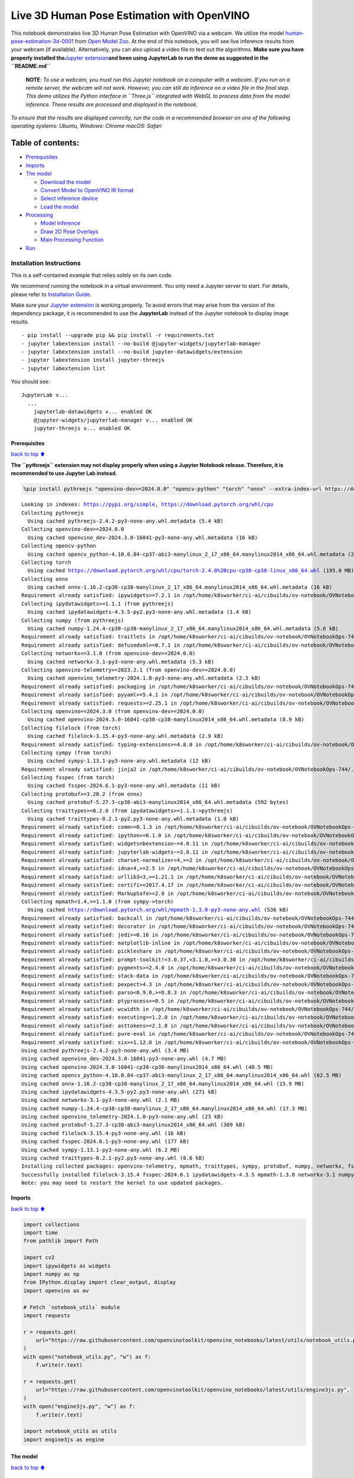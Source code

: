 Live 3D Human Pose Estimation with OpenVINO
===========================================

This notebook demonstrates live 3D Human Pose Estimation with OpenVINO
via a webcam. We utilize the model
`human-pose-estimation-3d-0001 <https://github.com/openvinotoolkit/open_model_zoo/tree/master/models/public/human-pose-estimation-3d-0001>`__
from `Open Model
Zoo <https://github.com/openvinotoolkit/open_model_zoo/>`__. At the end
of this notebook, you will see live inference results from your webcam
(if available). Alternatively, you can also upload a video file to test
out the algorithms. **Make sure you have properly installed
the**\ `Jupyter
extension <https://github.com/jupyter-widgets/pythreejs#jupyterlab>`__\ **and
been using JupyterLab to run the demo as suggested in the
``README.md``**

   **NOTE**: *To use a webcam, you must run this Jupyter notebook on a
   computer with a webcam. If you run on a remote server, the webcam
   will not work. However, you can still do inference on a video file in
   the final step. This demo utilizes the Python interface in
   ``Three.js`` integrated with WebGL to process data from the model
   inference. These results are processed and displayed in the
   notebook.*

*To ensure that the results are displayed correctly, run the code in a
recommended browser on one of the following operating systems:* *Ubuntu,
Windows: Chrome* *macOS: Safari*

Table of contents:
^^^^^^^^^^^^^^^^^^

-  `Prerequisites <#Prerequisites>`__
-  `Imports <#Imports>`__
-  `The model <#The-model>`__

   -  `Download the model <#Download-the-model>`__
   -  `Convert Model to OpenVINO IR
      format <#Convert-Model-to-OpenVINO-IR-format>`__
   -  `Select inference device <#Select-inference-device>`__
   -  `Load the model <#Load-the-model>`__

-  `Processing <#Processing>`__

   -  `Model Inference <#Model-Inference>`__
   -  `Draw 2D Pose Overlays <#Draw-2D-Pose-Overlays>`__
   -  `Main Processing Function <#Main-Processing-Function>`__

-  `Run <#Run>`__

Installation Instructions
~~~~~~~~~~~~~~~~~~~~~~~~~

This is a self-contained example that relies solely on its own code.

We recommend running the notebook in a virtual environment. You only
need a Jupyter server to start. For details, please refer to
`Installation
Guide <https://github.com/openvinotoolkit/openvino_notebooks/blob/latest/README.md#-installation-guide>`__.

Make sure your `Jupyter
extension <https://github.com/jupyter-widgets/pythreejs#jupyterlab>`__
is working properly. To avoid errors that may arise from the version of
the dependency package, it is recommended to use the **JupyterLab**
instead of the Jupyter notebook to display image results.

::

   - pip install --upgrade pip && pip install -r requirements.txt
   - jupyter labextension install --no-build @jupyter-widgets/jupyterlab-manager
   - jupyter labextension install --no-build jupyter-datawidgets/extension
   - jupyter labextension install jupyter-threejs
   - jupyter labextension list

You should see:

::

   JupyterLab v...
     ...
       jupyterlab-datawidgets v... enabled OK
       @jupyter-widgets/jupyterlab-manager v... enabled OK
       jupyter-threejs v... enabled OK

Prerequisites
-------------

`back to top ⬆️ <#Table-of-contents:>`__

**The ``pythreejs`` extension may not display properly when using a
Jupyter Notebook release. Therefore, it is recommended to use Jupyter
Lab instead.**

.. code:: ipython3

    %pip install pythreejs "openvino-dev>=2024.0.0" "opencv-python" "torch" "onnx" --extra-index-url https://download.pytorch.org/whl/cpu


.. parsed-literal::

    Looking in indexes: https://pypi.org/simple, https://download.pytorch.org/whl/cpu
    Collecting pythreejs
      Using cached pythreejs-2.4.2-py3-none-any.whl.metadata (5.4 kB)
    Collecting openvino-dev>=2024.0.0
      Using cached openvino_dev-2024.3.0-16041-py3-none-any.whl.metadata (16 kB)
    Collecting opencv-python
      Using cached opencv_python-4.10.0.84-cp37-abi3-manylinux_2_17_x86_64.manylinux2014_x86_64.whl.metadata (20 kB)
    Collecting torch
      Using cached https://download.pytorch.org/whl/cpu/torch-2.4.0%2Bcpu-cp38-cp38-linux_x86_64.whl (195.0 MB)
    Collecting onnx
      Using cached onnx-1.16.2-cp38-cp38-manylinux_2_17_x86_64.manylinux2014_x86_64.whl.metadata (16 kB)
    Requirement already satisfied: ipywidgets>=7.2.1 in /opt/home/k8sworker/ci-ai/cibuilds/ov-notebook/OVNotebookOps-744/.workspace/scm/ov-notebook/.venv/lib/python3.8/site-packages (from pythreejs) (8.1.3)
    Collecting ipydatawidgets>=1.1.1 (from pythreejs)
      Using cached ipydatawidgets-4.3.5-py2.py3-none-any.whl.metadata (1.4 kB)
    Collecting numpy (from pythreejs)
      Using cached numpy-1.24.4-cp38-cp38-manylinux_2_17_x86_64.manylinux2014_x86_64.whl.metadata (5.6 kB)
    Requirement already satisfied: traitlets in /opt/home/k8sworker/ci-ai/cibuilds/ov-notebook/OVNotebookOps-744/.workspace/scm/ov-notebook/.venv/lib/python3.8/site-packages (from pythreejs) (5.14.3)
    Requirement already satisfied: defusedxml>=0.7.1 in /opt/home/k8sworker/ci-ai/cibuilds/ov-notebook/OVNotebookOps-744/.workspace/scm/ov-notebook/.venv/lib/python3.8/site-packages (from openvino-dev>=2024.0.0) (0.7.1)
    Collecting networkx<=3.1.0 (from openvino-dev>=2024.0.0)
      Using cached networkx-3.1-py3-none-any.whl.metadata (5.3 kB)
    Collecting openvino-telemetry>=2023.2.1 (from openvino-dev>=2024.0.0)
      Using cached openvino_telemetry-2024.1.0-py3-none-any.whl.metadata (2.3 kB)
    Requirement already satisfied: packaging in /opt/home/k8sworker/ci-ai/cibuilds/ov-notebook/OVNotebookOps-744/.workspace/scm/ov-notebook/.venv/lib/python3.8/site-packages (from openvino-dev>=2024.0.0) (24.1)
    Requirement already satisfied: pyyaml>=5.4.1 in /opt/home/k8sworker/ci-ai/cibuilds/ov-notebook/OVNotebookOps-744/.workspace/scm/ov-notebook/.venv/lib/python3.8/site-packages (from openvino-dev>=2024.0.0) (6.0.1)
    Requirement already satisfied: requests>=2.25.1 in /opt/home/k8sworker/ci-ai/cibuilds/ov-notebook/OVNotebookOps-744/.workspace/scm/ov-notebook/.venv/lib/python3.8/site-packages (from openvino-dev>=2024.0.0) (2.32.0)
    Collecting openvino==2024.3.0 (from openvino-dev>=2024.0.0)
      Using cached openvino-2024.3.0-16041-cp38-cp38-manylinux2014_x86_64.whl.metadata (8.9 kB)
    Collecting filelock (from torch)
      Using cached filelock-3.15.4-py3-none-any.whl.metadata (2.9 kB)
    Requirement already satisfied: typing-extensions>=4.8.0 in /opt/home/k8sworker/ci-ai/cibuilds/ov-notebook/OVNotebookOps-744/.workspace/scm/ov-notebook/.venv/lib/python3.8/site-packages (from torch) (4.12.2)
    Collecting sympy (from torch)
      Using cached sympy-1.13.1-py3-none-any.whl.metadata (12 kB)
    Requirement already satisfied: jinja2 in /opt/home/k8sworker/ci-ai/cibuilds/ov-notebook/OVNotebookOps-744/.workspace/scm/ov-notebook/.venv/lib/python3.8/site-packages (from torch) (3.1.4)
    Collecting fsspec (from torch)
      Using cached fsspec-2024.6.1-py3-none-any.whl.metadata (11 kB)
    Collecting protobuf>=3.20.2 (from onnx)
      Using cached protobuf-5.27.3-cp38-abi3-manylinux2014_x86_64.whl.metadata (592 bytes)
    Collecting traittypes>=0.2.0 (from ipydatawidgets>=1.1.1->pythreejs)
      Using cached traittypes-0.2.1-py2.py3-none-any.whl.metadata (1.0 kB)
    Requirement already satisfied: comm>=0.1.3 in /opt/home/k8sworker/ci-ai/cibuilds/ov-notebook/OVNotebookOps-744/.workspace/scm/ov-notebook/.venv/lib/python3.8/site-packages (from ipywidgets>=7.2.1->pythreejs) (0.2.2)
    Requirement already satisfied: ipython>=6.1.0 in /opt/home/k8sworker/ci-ai/cibuilds/ov-notebook/OVNotebookOps-744/.workspace/scm/ov-notebook/.venv/lib/python3.8/site-packages (from ipywidgets>=7.2.1->pythreejs) (8.12.3)
    Requirement already satisfied: widgetsnbextension~=4.0.11 in /opt/home/k8sworker/ci-ai/cibuilds/ov-notebook/OVNotebookOps-744/.workspace/scm/ov-notebook/.venv/lib/python3.8/site-packages (from ipywidgets>=7.2.1->pythreejs) (4.0.11)
    Requirement already satisfied: jupyterlab-widgets~=3.0.11 in /opt/home/k8sworker/ci-ai/cibuilds/ov-notebook/OVNotebookOps-744/.workspace/scm/ov-notebook/.venv/lib/python3.8/site-packages (from ipywidgets>=7.2.1->pythreejs) (3.0.11)
    Requirement already satisfied: charset-normalizer<4,>=2 in /opt/home/k8sworker/ci-ai/cibuilds/ov-notebook/OVNotebookOps-744/.workspace/scm/ov-notebook/.venv/lib/python3.8/site-packages (from requests>=2.25.1->openvino-dev>=2024.0.0) (3.3.2)
    Requirement already satisfied: idna<4,>=2.5 in /opt/home/k8sworker/ci-ai/cibuilds/ov-notebook/OVNotebookOps-744/.workspace/scm/ov-notebook/.venv/lib/python3.8/site-packages (from requests>=2.25.1->openvino-dev>=2024.0.0) (3.7)
    Requirement already satisfied: urllib3<3,>=1.21.1 in /opt/home/k8sworker/ci-ai/cibuilds/ov-notebook/OVNotebookOps-744/.workspace/scm/ov-notebook/.venv/lib/python3.8/site-packages (from requests>=2.25.1->openvino-dev>=2024.0.0) (2.2.2)
    Requirement already satisfied: certifi>=2017.4.17 in /opt/home/k8sworker/ci-ai/cibuilds/ov-notebook/OVNotebookOps-744/.workspace/scm/ov-notebook/.venv/lib/python3.8/site-packages (from requests>=2.25.1->openvino-dev>=2024.0.0) (2024.7.4)
    Requirement already satisfied: MarkupSafe>=2.0 in /opt/home/k8sworker/ci-ai/cibuilds/ov-notebook/OVNotebookOps-744/.workspace/scm/ov-notebook/.venv/lib/python3.8/site-packages (from jinja2->torch) (2.1.5)
    Collecting mpmath<1.4,>=1.1.0 (from sympy->torch)
      Using cached https://download.pytorch.org/whl/mpmath-1.3.0-py3-none-any.whl (536 kB)
    Requirement already satisfied: backcall in /opt/home/k8sworker/ci-ai/cibuilds/ov-notebook/OVNotebookOps-744/.workspace/scm/ov-notebook/.venv/lib/python3.8/site-packages (from ipython>=6.1.0->ipywidgets>=7.2.1->pythreejs) (0.2.0)
    Requirement already satisfied: decorator in /opt/home/k8sworker/ci-ai/cibuilds/ov-notebook/OVNotebookOps-744/.workspace/scm/ov-notebook/.venv/lib/python3.8/site-packages (from ipython>=6.1.0->ipywidgets>=7.2.1->pythreejs) (5.1.1)
    Requirement already satisfied: jedi>=0.16 in /opt/home/k8sworker/ci-ai/cibuilds/ov-notebook/OVNotebookOps-744/.workspace/scm/ov-notebook/.venv/lib/python3.8/site-packages (from ipython>=6.1.0->ipywidgets>=7.2.1->pythreejs) (0.19.1)
    Requirement already satisfied: matplotlib-inline in /opt/home/k8sworker/ci-ai/cibuilds/ov-notebook/OVNotebookOps-744/.workspace/scm/ov-notebook/.venv/lib/python3.8/site-packages (from ipython>=6.1.0->ipywidgets>=7.2.1->pythreejs) (0.1.7)
    Requirement already satisfied: pickleshare in /opt/home/k8sworker/ci-ai/cibuilds/ov-notebook/OVNotebookOps-744/.workspace/scm/ov-notebook/.venv/lib/python3.8/site-packages (from ipython>=6.1.0->ipywidgets>=7.2.1->pythreejs) (0.7.5)
    Requirement already satisfied: prompt-toolkit!=3.0.37,<3.1.0,>=3.0.30 in /opt/home/k8sworker/ci-ai/cibuilds/ov-notebook/OVNotebookOps-744/.workspace/scm/ov-notebook/.venv/lib/python3.8/site-packages (from ipython>=6.1.0->ipywidgets>=7.2.1->pythreejs) (3.0.47)
    Requirement already satisfied: pygments>=2.4.0 in /opt/home/k8sworker/ci-ai/cibuilds/ov-notebook/OVNotebookOps-744/.workspace/scm/ov-notebook/.venv/lib/python3.8/site-packages (from ipython>=6.1.0->ipywidgets>=7.2.1->pythreejs) (2.18.0)
    Requirement already satisfied: stack-data in /opt/home/k8sworker/ci-ai/cibuilds/ov-notebook/OVNotebookOps-744/.workspace/scm/ov-notebook/.venv/lib/python3.8/site-packages (from ipython>=6.1.0->ipywidgets>=7.2.1->pythreejs) (0.6.3)
    Requirement already satisfied: pexpect>4.3 in /opt/home/k8sworker/ci-ai/cibuilds/ov-notebook/OVNotebookOps-744/.workspace/scm/ov-notebook/.venv/lib/python3.8/site-packages (from ipython>=6.1.0->ipywidgets>=7.2.1->pythreejs) (4.9.0)
    Requirement already satisfied: parso<0.9.0,>=0.8.3 in /opt/home/k8sworker/ci-ai/cibuilds/ov-notebook/OVNotebookOps-744/.workspace/scm/ov-notebook/.venv/lib/python3.8/site-packages (from jedi>=0.16->ipython>=6.1.0->ipywidgets>=7.2.1->pythreejs) (0.8.4)
    Requirement already satisfied: ptyprocess>=0.5 in /opt/home/k8sworker/ci-ai/cibuilds/ov-notebook/OVNotebookOps-744/.workspace/scm/ov-notebook/.venv/lib/python3.8/site-packages (from pexpect>4.3->ipython>=6.1.0->ipywidgets>=7.2.1->pythreejs) (0.7.0)
    Requirement already satisfied: wcwidth in /opt/home/k8sworker/ci-ai/cibuilds/ov-notebook/OVNotebookOps-744/.workspace/scm/ov-notebook/.venv/lib/python3.8/site-packages (from prompt-toolkit!=3.0.37,<3.1.0,>=3.0.30->ipython>=6.1.0->ipywidgets>=7.2.1->pythreejs) (0.2.13)
    Requirement already satisfied: executing>=1.2.0 in /opt/home/k8sworker/ci-ai/cibuilds/ov-notebook/OVNotebookOps-744/.workspace/scm/ov-notebook/.venv/lib/python3.8/site-packages (from stack-data->ipython>=6.1.0->ipywidgets>=7.2.1->pythreejs) (2.0.1)
    Requirement already satisfied: asttokens>=2.1.0 in /opt/home/k8sworker/ci-ai/cibuilds/ov-notebook/OVNotebookOps-744/.workspace/scm/ov-notebook/.venv/lib/python3.8/site-packages (from stack-data->ipython>=6.1.0->ipywidgets>=7.2.1->pythreejs) (2.4.1)
    Requirement already satisfied: pure-eval in /opt/home/k8sworker/ci-ai/cibuilds/ov-notebook/OVNotebookOps-744/.workspace/scm/ov-notebook/.venv/lib/python3.8/site-packages (from stack-data->ipython>=6.1.0->ipywidgets>=7.2.1->pythreejs) (0.2.3)
    Requirement already satisfied: six>=1.12.0 in /opt/home/k8sworker/ci-ai/cibuilds/ov-notebook/OVNotebookOps-744/.workspace/scm/ov-notebook/.venv/lib/python3.8/site-packages (from asttokens>=2.1.0->stack-data->ipython>=6.1.0->ipywidgets>=7.2.1->pythreejs) (1.16.0)
    Using cached pythreejs-2.4.2-py3-none-any.whl (3.4 MB)
    Using cached openvino_dev-2024.3.0-16041-py3-none-any.whl (4.7 MB)
    Using cached openvino-2024.3.0-16041-cp38-cp38-manylinux2014_x86_64.whl (40.5 MB)
    Using cached opencv_python-4.10.0.84-cp37-abi3-manylinux_2_17_x86_64.manylinux2014_x86_64.whl (62.5 MB)
    Using cached onnx-1.16.2-cp38-cp38-manylinux_2_17_x86_64.manylinux2014_x86_64.whl (15.9 MB)
    Using cached ipydatawidgets-4.3.5-py2.py3-none-any.whl (271 kB)
    Using cached networkx-3.1-py3-none-any.whl (2.1 MB)
    Using cached numpy-1.24.4-cp38-cp38-manylinux_2_17_x86_64.manylinux2014_x86_64.whl (17.3 MB)
    Using cached openvino_telemetry-2024.1.0-py3-none-any.whl (23 kB)
    Using cached protobuf-5.27.3-cp38-abi3-manylinux2014_x86_64.whl (309 kB)
    Using cached filelock-3.15.4-py3-none-any.whl (16 kB)
    Using cached fsspec-2024.6.1-py3-none-any.whl (177 kB)
    Using cached sympy-1.13.1-py3-none-any.whl (6.2 MB)
    Using cached traittypes-0.2.1-py2.py3-none-any.whl (8.6 kB)
    Installing collected packages: openvino-telemetry, mpmath, traittypes, sympy, protobuf, numpy, networkx, fsspec, filelock, torch, openvino, opencv-python, onnx, openvino-dev, ipydatawidgets, pythreejs
    Successfully installed filelock-3.15.4 fsspec-2024.6.1 ipydatawidgets-4.3.5 mpmath-1.3.0 networkx-3.1 numpy-1.24.4 onnx-1.16.2 opencv-python-4.10.0.84 openvino-2024.3.0 openvino-dev-2024.3.0 openvino-telemetry-2024.1.0 protobuf-5.27.3 pythreejs-2.4.2 sympy-1.13.1 torch-2.4.0+cpu traittypes-0.2.1
    Note: you may need to restart the kernel to use updated packages.


Imports
-------

`back to top ⬆️ <#Table-of-contents:>`__

.. code:: ipython3

    import collections
    import time
    from pathlib import Path
    
    import cv2
    import ipywidgets as widgets
    import numpy as np
    from IPython.display import clear_output, display
    import openvino as ov
    
    # Fetch `notebook_utils` module
    import requests
    
    r = requests.get(
        url="https://raw.githubusercontent.com/openvinotoolkit/openvino_notebooks/latest/utils/notebook_utils.py",
    )
    with open("notebook_utils.py", "w") as f:
        f.write(r.text)
    
    r = requests.get(
        url="https://raw.githubusercontent.com/openvinotoolkit/openvino_notebooks/latest/utils/engine3js.py",
    )
    with open("engine3js.py", "w") as f:
        f.write(r.text)
    
    import notebook_utils as utils
    import engine3js as engine

The model
---------

`back to top ⬆️ <#Table-of-contents:>`__

Download the model
~~~~~~~~~~~~~~~~~~

`back to top ⬆️ <#Table-of-contents:>`__

We use ``omz_downloader``, which is a command line tool from the
``openvino-dev`` package. ``omz_downloader`` automatically creates a
directory structure and downloads the selected model.

.. code:: ipython3

    # directory where model will be downloaded
    base_model_dir = "model"
    
    # model name as named in Open Model Zoo
    model_name = "human-pose-estimation-3d-0001"
    # selected precision (FP32, FP16)
    precision = "FP32"
    
    BASE_MODEL_NAME = f"{base_model_dir}/public/{model_name}/{model_name}"
    model_path = Path(BASE_MODEL_NAME).with_suffix(".pth")
    onnx_path = Path(BASE_MODEL_NAME).with_suffix(".onnx")
    
    ir_model_path = f"model/public/{model_name}/{precision}/{model_name}.xml"
    model_weights_path = f"model/public/{model_name}/{precision}/{model_name}.bin"
    
    if not model_path.exists():
        download_command = f"omz_downloader " f"--name {model_name} " f"--output_dir {base_model_dir}"
        ! $download_command


.. parsed-literal::

    ################|| Downloading human-pose-estimation-3d-0001 ||################
    
    ========== Downloading model/public/human-pose-estimation-3d-0001/human-pose-estimation-3d-0001.tar.gz
    
    
    ========== Unpacking model/public/human-pose-estimation-3d-0001/human-pose-estimation-3d-0001.tar.gz
    


Convert Model to OpenVINO IR format
~~~~~~~~~~~~~~~~~~~~~~~~~~~~~~~~~~~

`back to top ⬆️ <#Table-of-contents:>`__

The selected model comes from the public directory, which means it must
be converted into OpenVINO Intermediate Representation (OpenVINO IR). We
use ``omz_converter`` to convert the ONNX format model to the OpenVINO
IR format.

.. code:: ipython3

    if not onnx_path.exists():
        convert_command = (
            f"omz_converter " f"--name {model_name} " f"--precisions {precision} " f"--download_dir {base_model_dir} " f"--output_dir {base_model_dir}"
        )
        ! $convert_command


.. parsed-literal::

    ========== Converting human-pose-estimation-3d-0001 to ONNX
    Conversion to ONNX command: /opt/home/k8sworker/ci-ai/cibuilds/ov-notebook/OVNotebookOps-744/.workspace/scm/ov-notebook/.venv/bin/python -- /opt/home/k8sworker/ci-ai/cibuilds/ov-notebook/OVNotebookOps-744/.workspace/scm/ov-notebook/.venv/lib/python3.8/site-packages/omz_tools/internal_scripts/pytorch_to_onnx.py --model-path=model/public/human-pose-estimation-3d-0001 --model-name=PoseEstimationWithMobileNet --model-param=is_convertible_by_mo=True --import-module=model --weights=model/public/human-pose-estimation-3d-0001/human-pose-estimation-3d-0001.pth --input-shape=1,3,256,448 --input-names=data --output-names=features,heatmaps,pafs --output-file=model/public/human-pose-estimation-3d-0001/human-pose-estimation-3d-0001.onnx
    
    /opt/home/k8sworker/ci-ai/cibuilds/ov-notebook/OVNotebookOps-744/.workspace/scm/ov-notebook/.venv/lib/python3.8/site-packages/omz_tools/internal_scripts/pytorch_to_onnx.py:147: FutureWarning: You are using `torch.load` with `weights_only=False` (the current default value), which uses the default pickle module implicitly. It is possible to construct malicious pickle data which will execute arbitrary code during unpickling (See https://github.com/pytorch/pytorch/blob/main/SECURITY.md#untrusted-models for more details). In a future release, the default value for `weights_only` will be flipped to `True`. This limits the functions that could be executed during unpickling. Arbitrary objects will no longer be allowed to be loaded via this mode unless they are explicitly allowlisted by the user via `torch.serialization.add_safe_globals`. We recommend you start setting `weights_only=True` for any use case where you don't have full control of the loaded file. Please open an issue on GitHub for any issues related to this experimental feature.
      model.load_state_dict(torch.load(weights, map_location='cpu'))
    ONNX check passed successfully.
    
    ========== Converting human-pose-estimation-3d-0001 to IR (FP32)
    Conversion command: /opt/home/k8sworker/ci-ai/cibuilds/ov-notebook/OVNotebookOps-744/.workspace/scm/ov-notebook/.venv/bin/python -- /opt/home/k8sworker/ci-ai/cibuilds/ov-notebook/OVNotebookOps-744/.workspace/scm/ov-notebook/.venv/bin/mo --framework=onnx --output_dir=model/public/human-pose-estimation-3d-0001/FP32 --model_name=human-pose-estimation-3d-0001 --input=data '--mean_values=data[128.0,128.0,128.0]' '--scale_values=data[255.0,255.0,255.0]' --output=features,heatmaps,pafs --input_model=model/public/human-pose-estimation-3d-0001/human-pose-estimation-3d-0001.onnx '--layout=data(NCHW)' '--input_shape=[1, 3, 256, 448]' --compress_to_fp16=False
    
    [ INFO ] MO command line tool is considered as the legacy conversion API as of OpenVINO 2023.2 release.
    In 2025.0 MO command line tool and openvino.tools.mo.convert_model() will be removed. Please use OpenVINO Model Converter (OVC) or openvino.convert_model(). OVC represents a lightweight alternative of MO and provides simplified model conversion API. 
    Find more information about transition from MO to OVC at https://docs.openvino.ai/2023.2/openvino_docs_OV_Converter_UG_prepare_model_convert_model_MO_OVC_transition.html
    [ SUCCESS ] Generated IR version 11 model.
    [ SUCCESS ] XML file: /opt/home/k8sworker/ci-ai/cibuilds/ov-notebook/OVNotebookOps-744/.workspace/scm/ov-notebook/notebooks/3D-pose-estimation-webcam/model/public/human-pose-estimation-3d-0001/FP32/human-pose-estimation-3d-0001.xml
    [ SUCCESS ] BIN file: /opt/home/k8sworker/ci-ai/cibuilds/ov-notebook/OVNotebookOps-744/.workspace/scm/ov-notebook/notebooks/3D-pose-estimation-webcam/model/public/human-pose-estimation-3d-0001/FP32/human-pose-estimation-3d-0001.bin
    


Select inference device
~~~~~~~~~~~~~~~~~~~~~~~

`back to top ⬆️ <#Table-of-contents:>`__

select device from dropdown list for running inference using OpenVINO

.. code:: ipython3

    core = ov.Core()
    
    device = widgets.Dropdown(
        options=core.available_devices + ["AUTO"],
        value="AUTO",
        description="Device:",
        disabled=False,
    )
    
    device




.. parsed-literal::

    Dropdown(description='Device:', index=1, options=('CPU', 'AUTO'), value='AUTO')



Load the model
~~~~~~~~~~~~~~

`back to top ⬆️ <#Table-of-contents:>`__

Converted models are located in a fixed structure, which indicates
vendor, model name and precision.

First, initialize the inference engine, OpenVINO Runtime. Then, read the
network architecture and model weights from the ``.bin`` and ``.xml``
files to compile for the desired device. An inference request is then
created to infer the compiled model.

.. code:: ipython3

    # initialize inference engine
    core = ov.Core()
    # read the network and corresponding weights from file
    model = core.read_model(model=ir_model_path, weights=model_weights_path)
    # load the model on the specified device
    compiled_model = core.compile_model(model=model, device_name=device.value)
    infer_request = compiled_model.create_infer_request()
    input_tensor_name = model.inputs[0].get_any_name()
    
    # get input and output names of nodes
    input_layer = compiled_model.input(0)
    output_layers = list(compiled_model.outputs)

The input for the model is data from the input image and the outputs are
heat maps, PAF (part affinity fields) and features.

.. code:: ipython3

    input_layer.any_name, [o.any_name for o in output_layers]




.. parsed-literal::

    ('data', ['features', 'heatmaps', 'pafs'])



Processing
----------

`back to top ⬆️ <#Table-of-contents:>`__

Model Inference
~~~~~~~~~~~~~~~

`back to top ⬆️ <#Table-of-contents:>`__

Frames captured from video files or the live webcam are used as the
input for the 3D model. This is how you obtain the output heat maps, PAF
(part affinity fields) and features.

.. code:: ipython3

    def model_infer(scaled_img, stride):
        """
        Run model inference on the input image
    
        Parameters:
            scaled_img: resized image according to the input size of the model
            stride: int, the stride of the window
        """
    
        # Remove excess space from the picture
        img = scaled_img[
            0 : scaled_img.shape[0] - (scaled_img.shape[0] % stride),
            0 : scaled_img.shape[1] - (scaled_img.shape[1] % stride),
        ]
    
        img = np.transpose(img, (2, 0, 1))[None,]
        infer_request.infer({input_tensor_name: img})
        # A set of three inference results is obtained
        results = {name: infer_request.get_tensor(name).data[:] for name in {"features", "heatmaps", "pafs"}}
        # Get the results
        results = (results["features"][0], results["heatmaps"][0], results["pafs"][0])
    
        return results

Draw 2D Pose Overlays
~~~~~~~~~~~~~~~~~~~~~

`back to top ⬆️ <#Table-of-contents:>`__

We need to define some connections between the joints in advance, so
that we can draw the structure of the human body in the resulting image
after obtaining the inference results. Joints are drawn as circles and
limbs are drawn as lines. The code is based on the `3D Human Pose
Estimation
Demo <https://github.com/openvinotoolkit/open_model_zoo/tree/master/demos/human_pose_estimation_3d_demo/python>`__
from Open Model Zoo.

.. code:: ipython3

    # 3D edge index array
    body_edges = np.array(
        [
            [0, 1],
            [0, 9],
            [9, 10],
            [10, 11],  # neck - r_shoulder - r_elbow - r_wrist
            [0, 3],
            [3, 4],
            [4, 5],  # neck - l_shoulder - l_elbow - l_wrist
            [1, 15],
            [15, 16],  # nose - l_eye - l_ear
            [1, 17],
            [17, 18],  # nose - r_eye - r_ear
            [0, 6],
            [6, 7],
            [7, 8],  # neck - l_hip - l_knee - l_ankle
            [0, 12],
            [12, 13],
            [13, 14],  # neck - r_hip - r_knee - r_ankle
        ]
    )
    
    
    body_edges_2d = np.array(
        [
            [0, 1],  # neck - nose
            [1, 16],
            [16, 18],  # nose - l_eye - l_ear
            [1, 15],
            [15, 17],  # nose - r_eye - r_ear
            [0, 3],
            [3, 4],
            [4, 5],  # neck - l_shoulder - l_elbow - l_wrist
            [0, 9],
            [9, 10],
            [10, 11],  # neck - r_shoulder - r_elbow - r_wrist
            [0, 6],
            [6, 7],
            [7, 8],  # neck - l_hip - l_knee - l_ankle
            [0, 12],
            [12, 13],
            [13, 14],  # neck - r_hip - r_knee - r_ankle
        ]
    )
    
    
    def draw_poses(frame, poses_2d, scaled_img, use_popup):
        """
        Draw 2D pose overlays on the image to visualize estimated poses.
        Joints are drawn as circles and limbs are drawn as lines.
    
        :param frame: the input image
        :param poses_2d: array of human joint pairs
        """
        for pose in poses_2d:
            pose = np.array(pose[0:-1]).reshape((-1, 3)).transpose()
            was_found = pose[2] > 0
    
            pose[0], pose[1] = (
                pose[0] * frame.shape[1] / scaled_img.shape[1],
                pose[1] * frame.shape[0] / scaled_img.shape[0],
            )
    
            # Draw joints.
            for edge in body_edges_2d:
                if was_found[edge[0]] and was_found[edge[1]]:
                    cv2.line(
                        frame,
                        tuple(pose[0:2, edge[0]].astype(np.int32)),
                        tuple(pose[0:2, edge[1]].astype(np.int32)),
                        (255, 255, 0),
                        4,
                        cv2.LINE_AA,
                    )
            # Draw limbs.
            for kpt_id in range(pose.shape[1]):
                if pose[2, kpt_id] != -1:
                    cv2.circle(
                        frame,
                        tuple(pose[0:2, kpt_id].astype(np.int32)),
                        3,
                        (0, 255, 255),
                        -1,
                        cv2.LINE_AA,
                    )
    
        return frame

Main Processing Function
~~~~~~~~~~~~~~~~~~~~~~~~

`back to top ⬆️ <#Table-of-contents:>`__

Run 3D pose estimation on the specified source. It could be either a
webcam feed or a video file.

.. code:: ipython3

    def run_pose_estimation(source=0, flip=False, use_popup=False, skip_frames=0):
        """
        2D image as input, using OpenVINO as inference backend,
        get joints 3D coordinates, and draw 3D human skeleton in the scene
    
        :param source:      The webcam number to feed the video stream with primary webcam set to "0", or the video path.
        :param flip:        To be used by VideoPlayer function for flipping capture image.
        :param use_popup:   False for showing encoded frames over this notebook, True for creating a popup window.
        :param skip_frames: Number of frames to skip at the beginning of the video.
        """
    
        focal_length = -1  # default
        stride = 8
        player = None
        skeleton_set = None
    
        try:
            # create video player to play with target fps  video_path
            # get the frame from camera
            # You can skip first N frames to fast forward video. change 'skip_first_frames'
            player = utils.VideoPlayer(source, flip=flip, fps=30, skip_first_frames=skip_frames)
            # start capturing
            player.start()
    
            input_image = player.next()
            # set the window size
            resize_scale = 450 / input_image.shape[1]
            windows_width = int(input_image.shape[1] * resize_scale)
            windows_height = int(input_image.shape[0] * resize_scale)
    
            # use visualization library
            engine3D = engine.Engine3js(grid=True, axis=True, view_width=windows_width, view_height=windows_height)
    
            if use_popup:
                # display the 3D human pose in this notebook, and origin frame in popup window
                display(engine3D.renderer)
                title = "Press ESC to Exit"
                cv2.namedWindow(title, cv2.WINDOW_KEEPRATIO | cv2.WINDOW_AUTOSIZE)
            else:
                # set the 2D image box, show both human pose and image in the notebook
                imgbox = widgets.Image(format="jpg", height=windows_height, width=windows_width)
                display(widgets.HBox([engine3D.renderer, imgbox]))
    
            skeleton = engine.Skeleton(body_edges=body_edges)
    
            processing_times = collections.deque()
    
            while True:
                # grab the frame
                frame = player.next()
                if frame is None:
                    print("Source ended")
                    break
    
                # resize image and change dims to fit neural network input
                # (see https://github.com/openvinotoolkit/open_model_zoo/tree/master/models/public/human-pose-estimation-3d-0001)
                scaled_img = cv2.resize(frame, dsize=(model.inputs[0].shape[3], model.inputs[0].shape[2]))
    
                if focal_length < 0:  # Focal length is unknown
                    focal_length = np.float32(0.8 * scaled_img.shape[1])
    
                # inference start
                start_time = time.time()
                # get results
                inference_result = model_infer(scaled_img, stride)
    
                # inference stop
                stop_time = time.time()
                processing_times.append(stop_time - start_time)
                # Process the point to point coordinates of the data
                poses_3d, poses_2d = engine.parse_poses(inference_result, 1, stride, focal_length, True)
    
                # use processing times from last 200 frames
                if len(processing_times) > 200:
                    processing_times.popleft()
    
                processing_time = np.mean(processing_times) * 1000
                fps = 1000 / processing_time
    
                if len(poses_3d) > 0:
                    # From here, you can rotate the 3D point positions using the function "draw_poses",
                    # or you can directly make the correct mapping below to properly display the object image on the screen
                    poses_3d_copy = poses_3d.copy()
                    x = poses_3d_copy[:, 0::4]
                    y = poses_3d_copy[:, 1::4]
                    z = poses_3d_copy[:, 2::4]
                    poses_3d[:, 0::4], poses_3d[:, 1::4], poses_3d[:, 2::4] = (
                        -z + np.ones(poses_3d[:, 2::4].shape) * 200,
                        -y + np.ones(poses_3d[:, 2::4].shape) * 100,
                        -x,
                    )
    
                    poses_3d = poses_3d.reshape(poses_3d.shape[0], 19, -1)[:, :, 0:3]
                    people = skeleton(poses_3d=poses_3d)
    
                    try:
                        engine3D.scene_remove(skeleton_set)
                    except Exception:
                        pass
    
                    engine3D.scene_add(people)
                    skeleton_set = people
    
                    # draw 2D
                    frame = draw_poses(frame, poses_2d, scaled_img, use_popup)
    
                else:
                    try:
                        engine3D.scene_remove(skeleton_set)
                        skeleton_set = None
                    except Exception:
                        pass
    
                cv2.putText(
                    frame,
                    f"Inference time: {processing_time:.1f}ms ({fps:.1f} FPS)",
                    (10, 30),
                    cv2.FONT_HERSHEY_COMPLEX,
                    0.7,
                    (0, 0, 255),
                    1,
                    cv2.LINE_AA,
                )
    
                if use_popup:
                    cv2.imshow(title, frame)
                    key = cv2.waitKey(1)
                    # escape = 27, use ESC to exit
                    if key == 27:
                        break
                else:
                    # encode numpy array to jpg
                    imgbox.value = cv2.imencode(
                        ".jpg",
                        frame,
                        params=[cv2.IMWRITE_JPEG_QUALITY, 90],
                    )[1].tobytes()
    
                engine3D.renderer.render(engine3D.scene, engine3D.cam)
    
        except KeyboardInterrupt:
            print("Interrupted")
        except RuntimeError as e:
            print(e)
        finally:
            clear_output()
            if player is not None:
                # stop capturing
                player.stop()
            if use_popup:
                cv2.destroyAllWindows()
            if skeleton_set:
                engine3D.scene_remove(skeleton_set)

Run
---

`back to top ⬆️ <#Table-of-contents:>`__

Run, using a webcam as the video input. By default, the primary webcam
is set with ``source=0``. If you have multiple webcams, each one will be
assigned a consecutive number starting at 0. Set ``flip=True`` when
using a front-facing camera. Some web browsers, especially Mozilla
Firefox, may cause flickering. If you experience flickering, set
``use_popup=True``.

   **NOTE**:

   *1. To use this notebook with a webcam, you need to run the notebook
   on a computer with a webcam. If you run the notebook on a server
   (e.g. Binder), the webcam will not work.*

   *2. Popup mode may not work if you run this notebook on a remote
   computer (e.g. Binder).*

If you do not have a webcam, you can still run this demo with a video
file. Any `format supported by
OpenCV <https://docs.opencv.org/4.5.1/dd/d43/tutorial_py_video_display.html>`__
will work.

Using the following method, you can click and move your mouse over the
picture on the left to interact.

.. code:: ipython3

    USE_WEBCAM = False
    
    cam_id = 0
    video_path = "https://github.com/intel-iot-devkit/sample-videos/raw/master/face-demographics-walking.mp4"
    
    source = cam_id if USE_WEBCAM else video_path
    
    run_pose_estimation(source=source, flip=isinstance(source, int), use_popup=False)
